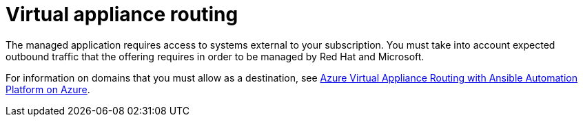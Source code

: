 :_mod-docs-content-type: CONCEPT

[id="azure-virtual-appliance-routing_{context}"]

// https://access.redhat.com/articles/6972355

= Virtual appliance routing

The managed application requires access to systems external to your subscription.
You must take into account expected outbound traffic that the offering requires in order to be managed by Red Hat and Microsoft.

For information on domains that you must allow as a destination, see
link:https://access.redhat.com/articles/6972355[Azure Virtual Appliance Routing with Ansible Automation Platform on Azure].

